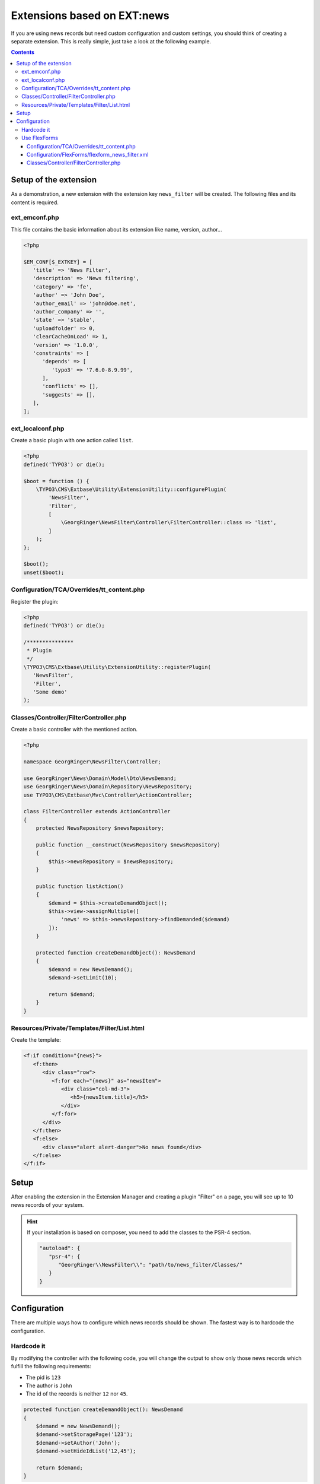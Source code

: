 .. _ext-based-on-news:

Extensions based on EXT:news
============================

If you are using news records but need custom configuration and custom settings, you should think of creating a separate extension. This is really simple, just take a look at the following example.


..  contents::
    :depth: 31

Setup of the extension
----------------------

As a demonstration, a new extension with the extension key ``news_filter`` will be created. The following files and its content is required.

ext_emconf.php
^^^^^^^^^^^^^^

This file contains the basic information about its extension like name, version, author...

.. code-block:: php

   <?php

   $EM_CONF[$_EXTKEY] = [
      'title' => 'News Filter',
      'description' => 'News filtering',
      'category' => 'fe',
      'author' => 'John Doe',
      'author_email' => 'john@doe.net',
      'author_company' => '',
      'state' => 'stable',
      'uploadfolder' => 0,
      'clearCacheOnLoad' => 1,
      'version' => '1.0.0',
      'constraints' => [
         'depends' => [
            'typo3' => '7.6.0-8.9.99',
         ],
         'conflicts' => [],
         'suggests' => [],
      ],
   ];

ext_localconf.php
^^^^^^^^^^^^^^^^^

Create a basic plugin with one action called ``list``.

.. code-block:: php

   <?php
   defined('TYPO3') or die();

   $boot = function () {
       \TYPO3\CMS\Extbase\Utility\ExtensionUtility::configurePlugin(
           'NewsFilter',
           'Filter',
           [
               \GeorgRinger\NewsFilter\Controller\FilterController::class => 'list',
           ]
       );
   };

   $boot();
   unset($boot);

Configuration/TCA/Overrides/tt_content.php
^^^^^^^^^^^^^^^^^^^^^^^^^^^^^^^^^^^^^^^^^^

Register the plugin:

.. code-block:: php

   <?php
   defined('TYPO3') or die();

   /***************
    * Plugin
    */
   \TYPO3\CMS\Extbase\Utility\ExtensionUtility::registerPlugin(
      'NewsFilter',
      'Filter',
      'Some demo'
   );

.. _extension_custom_controller:

Classes/Controller/FilterController.php
^^^^^^^^^^^^^^^^^^^^^^^^^^^^^^^^^^^^^^^

Create a basic controller with the mentioned action.

.. code-block:: php

   <?php

   namespace GeorgRinger\NewsFilter\Controller;

   use GeorgRinger\News\Domain\Model\Dto\NewsDemand;
   use GeorgRinger\News\Domain\Repository\NewsRepository;
   use TYPO3\CMS\Extbase\Mvc\Controller\ActionController;

   class FilterController extends ActionController
   {
       protected NewsRepository $newsRepository;

       public function __construct(NewsRepository $newsRepository)
       {
           $this->newsRepository = $newsRepository;
       }

       public function listAction()
       {
           $demand = $this->createDemandObject();
           $this->view->assignMultiple([
               'news' => $this->newsRepository->findDemanded($demand)
           ]);
       }

       protected function createDemandObject(): NewsDemand
       {
           $demand = new NewsDemand();
           $demand->setLimit(10);

           return $demand;
       }
   }

Resources/Private/Templates/Filter/List.html
^^^^^^^^^^^^^^^^^^^^^^^^^^^^^^^^^^^^^^^^^^^^

Create the template:

.. code-block:: html

   <f:if condition="{news}">
      <f:then>
         <div class="row">
            <f:for each="{news}" as="newsItem">
               <div class="col-md-3">
                  <h5>{newsItem.title}</h5>
               </div>
            </f:for>
         </div>
      </f:then>
      <f:else>
         <div class="alert alert-danger">No news found</div>
      </f:else>
   </f:if>

Setup
-----

After enabling the extension in the Extension Manager and creating a plugin "Filter" on a page, you will see up to 10 news records of your system.

.. hint::

   If your installation is based on composer, you need to add the classes to the PSR-4 section.

   .. code-block:: js

      "autoload": {
         "psr-4": {
            "GeorgRinger\\NewsFilter\\": "path/to/news_filter/Classes/"
         }
      }

Configuration
-------------

There are multiple ways how to configure which news records should be shown. The fastest way is to hardcode the configuration.

Hardcode it
^^^^^^^^^^^

By modifying the controller with the following code, you will change the output to show only those news records which fulfill the following requirements:

- The pid is ``123``
- The author is ``John``
- The id of the records is neither ``12`` nor ``45``.

.. code-block:: php

    protected function createDemandObject(): NewsDemand
    {
        $demand = new NewsDemand();
        $demand->setStoragePage('123');
        $demand->setAuthor('John');
        $demand->setHideIdList('12,45');

        return $demand;
    }

Use FlexForms
^^^^^^^^^^^^^

FlexForms are a powerful tool to let editors configure plugins.

Configuration/TCA/Overrides/tt_content.php
""""""""""""""""""""""""""""""""""""""""""

Exchange the existing file with the following content.

.. code-block:: php

   <?php
   defined('TYPO3') or die();

   /***************
    * Plugin
    */
   \TYPO3\CMS\Extbase\Utility\ExtensionUtility::registerPlugin(
      'news_filter',
      'Filter',
      'Some demo'
   );

   $GLOBALS['TCA']['tt_content']['types']['list']['subtypes_excludelist']['newsfilter_filter'] = 'recursive,select_key,pages';
   $GLOBALS['TCA']['tt_content']['types']['list']['subtypes_addlist']['newsfilter_filter'] = 'pi_flexform';
   \TYPO3\CMS\Core\Utility\ExtensionManagementUtility::addPiFlexFormValue('newsfilter_filter',
      'FILE:EXT:news_filter/Configuration/FlexForms/flexform_news_filter.xml');

Configuration/FlexForms/flexform_news_filter.xml
""""""""""""""""""""""""""""""""""""""""""""""""

The syntax of ``FlexForms`` is identical to the one of ``TCA`` with the only difference that it is written in XML instead of PHP.

.. code-block:: xml

   <T3DataStructure>
      <sheets>
         <sDEF>
            <ROOT>
               <sheetTitle>LLL:EXT:news/Resources/Private/Language/locallang_be.xlf:flexforms_tab.settings</sheetTitle>
               <type>array</type>
               <el>
                  <settings.startingPoint>
                     <label>LLL:EXT:core/Resources/Private/Language/locallang_general.xlf:LGL.startingPoint</label>
                     <config>
                        <type>group</type>
                        <allowed>pages</allowed>
                        <size>3</size>
                        <maxitems>50</maxitems>
                        <minitems>0</minitems>
                        <wizards>
                           <suggest>
                              <type>suggest</type>
                              <default>
                                 <searchWholePhrase>1</searchWholePhrase>
                              </default>
                           </suggest>
                        </wizards>
                     </config>
                  </settings.startingPoint>
               </el>
            </ROOT>
         </sDEF>
      </sheets>
   </T3DataStructure>

Important is that each element's name is prepended with ``settings.``.

.. hint::
   Take a look at the FlexForms of the news extension for inspiration. You can even just copy & paste settings from there.
   The file can be found at ``EXT:news/Configuration/FlexForms/flexform_news.xml``.


Classes/Controller/FilterController.php
"""""""""""""""""""""""""""""""""""""""

Adopt the controller to use the settings instead of the hardcoded ones.

.. code-block:: php

    protected function createDemandObject(): NewsDemand
    {
        $demand = new NewsDemand();
        // Because of the naming "<settings.startingPoint>", you can use $this->settings['startingPoint']
        $demand->setStoragePage($this->settings['startingPoint']);
        $demand->setLimit(10);

        return $demand;
    }
